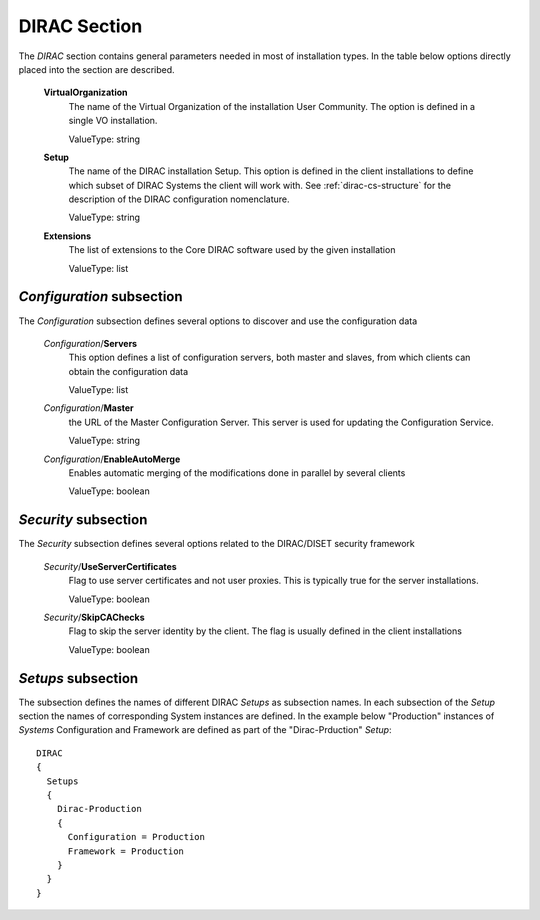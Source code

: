 .. _dirac-general-cs:

=====================================
DIRAC Section
=====================================

The *DIRAC* section contains general parameters needed in most of installation types.
In the table below options directly placed into the section are described.

  **VirtualOrganization**
    The name of the Virtual Organization of the installation User Community. The option is defined
    in a single VO installation. 
    
    ValueType: string
  
  **Setup**
    The name of the DIRAC installation Setup. This option is defined in the client installations
    to define which subset of DIRAC Systems the client will work with. See :ref:`dirac-cs-structure`
    for the description of the DIRAC configuration nomenclature.
    
    ValueType: string
    
  **Extensions**
    The list of extensions to the Core DIRAC software used by the given installation
    
    ValueType: list

*Configuration* subsection
----------------------------

The *Configuration* subsection defines several options to discover and use the configuration data
  
  *Configuration*/**Servers**
    This option defines a list of configuration servers, both master and slaves, from which clients can
    obtain the configuration data
    
    ValueType: list
    
  *Configuration*/**Master**
    the URL of the Master Configuration Server. This server is used for updating the Configuration Service.
    
    ValueType: string
    
  *Configuration*/**EnableAutoMerge**
    Enables automatic merging of the modifications done in parallel by several clients
    
    ValueType: boolean
    
*Security* subsection
------------------------

The *Security* subsection defines several options related to the DIRAC/DISET security framework

  *Security*/**UseServerCertificates**
    Flag to use server certificates and not user proxies. This is typically true for the server
    installations.
    
    ValueType: boolean
    
  *Security*/**SkipCAChecks** 
    Flag to skip the server identity by the client. The flag is usually defined in the client installations
    
    ValueType: boolean 

*Setups* subsection
-----------------------

The subsection defines the names of different DIRAC *Setups* as subsection names. In each subsection of the *Setup* section
the names of corresponding System instances are defined. In the example below "Production" instances of *Systems* 
Configuration and Framework are defined as part of the "Dirac-Prduction" *Setup*::

  DIRAC
  {
    Setups
    {
      Dirac-Production
      {
        Configuration = Production
        Framework = Production
      }
    }
  }       
    
       